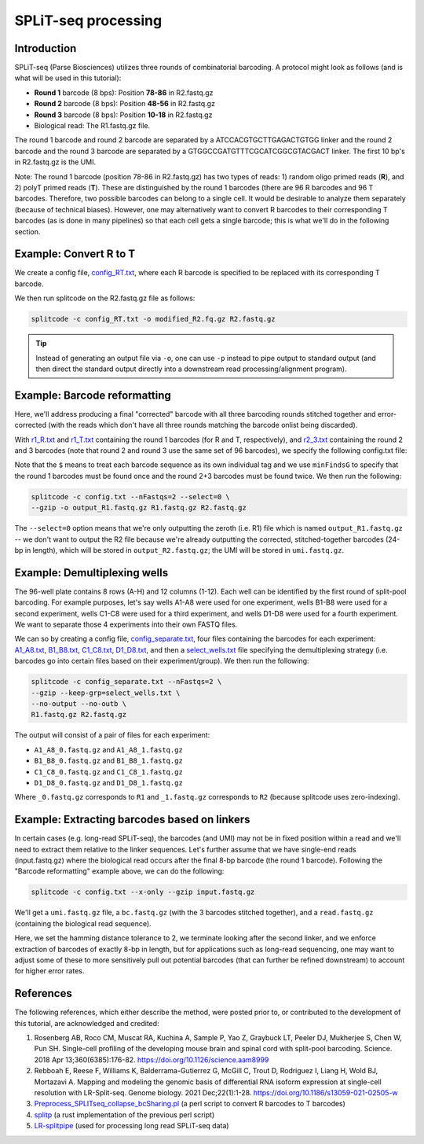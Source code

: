 .. _SPLITSEQ guide:

SPLiT-seq processing
====================

Introduction
^^^^^^^^^^^^

SPLiT-seq (Parse Biosciences) utilizes three rounds of combinatorial barcoding. A protocol might look as follows (and is what will be used in this tutorial):

* **Round 1** barcode (8 bps): Position **78-86** in R2.fastq.gz
* **Round 2** barcode (8 bps): Position **48-56** in R2.fastq.gz
* **Round 3** barcode (8 bps): Position **10-18** in R2.fastq.gz
* Biological read: The R1.fastq.gz file.

The round 1 barcode and round 2 barcode are separated by a ATCCACGTGCTTGAGACTGTGG linker and the round 2 barcode and the round 3 barcode are separated by a GTGGCCGATGTTTCGCATCGGCGTACGACT linker. The first 10 bp's in R2.fastq.gz is the UMI.

Note: The round 1 barcode (position 78-86 in R2.fastq.gz) has two types of reads: 1) random oligo primed reads (**R**), and 2) polyT primed reads (**T**). These are distinguished by the round 1 barcodes (there are 96 R barcodes and 96 T barcodes. Therefore, two possible barcodes can belong to a single cell. It would be desirable to analyze them separately (because of technical biases). However, one may alternatively want to convert R barcodes to their corresponding T barcodes (as is done in many pipelines) so that each cell gets a single barcode; this is what we'll do in the following section.


Example: Convert R to T
^^^^^^^^^^^^^^^^^^^^^^^

We create a config file, `config_RT.txt <https://raw.githubusercontent.com/pachterlab/splitcode-tutorial/main/uploads/splitseq/config_RT.txt>`_, where each R barcode is specified to be replaced with its corresponding T barcode.

We then run splitcode on the R2.fastq.gz file as follows:

.. code-block:: text

   splitcode -c config_RT.txt -o modified_R2.fq.gz R2.fastq.gz

.. tip::

   Instead of generating an output file via ``-o``, one can use ``-p`` instead to pipe output to standard output (and then direct the standard output directly into a downstream read processing/alignment program).



Example: Barcode reformatting
^^^^^^^^^^^^^^^^^^^^^^^^^^^^^

Here, we'll address producing a final "corrected" barcode with all three barcoding rounds stitched together and error-corrected (with the reads which don't have all three rounds matching the barcode onlist being discarded).

With `r1_R.txt <https://raw.githubusercontent.com/pachterlab/splitcode-tutorial/main/uploads/splitseq/r1_R.txt>`_ and `r1_T.txt <https://raw.githubusercontent.com/pachterlab/splitcode-tutorial/main/uploads/splitseq/r1_T.txt>`_ containing the round 1 barcodes (for R and T, respectively), and `r2_3.txt <https://raw.githubusercontent.com/pachterlab/splitcode-tutorial/main/uploads/splitseq/r2_r3.txt>`_ containing the round 2 and 3 barcodes (note that round 2 and round 3 use the same set of 96 barcodes), we specify the following config.txt file:

.. code-block:: text
  :caption: config.txt

   @extract <output_R2{*}>,1:0<umi[10]>
   tags         distances  ids     groups    minFindsG	locations
   r1_R.txt$    1          r1_R    round1    1          1,78,86
   r1_T.txt$    1          r1_T    round1    1          1,78,86
   r2_r3.txt$   1          r2      round2_3  2          1,48,56
   r2_r3.txt$   1          r3      round2_3  2          1,10,18

Note that the ``$`` means to treat each barcode sequence as its own individual tag and we use ``minFindsG`` to specify that the round 1 barcodes must be found once and the round 2+3 barcodes must be found twice. We then run the following:

.. code-block:: shell

   splitcode -c config.txt --nFastqs=2 --select=0 \
   --gzip -o output_R1.fastq.gz R1.fastq.gz R2.fastq.gz

The ``--select=0`` option means that we're only outputting the zeroth (i.e. R1) file which is named ``output_R1.fastq.gz`` -- we don't want to output the R2 file because we're already outputting the corrected, stitched-together barcodes (24-bp in length), which will be stored in ``output_R2.fastq.gz``; the UMI will be stored in ``umi.fastq.gz``.


Example: Demultiplexing wells
^^^^^^^^^^^^^^^^^^^^^^^^^^^^^

The 96-well plate contains 8 rows (A-H) and 12 columns (1-12). Each well can be identified by the first round of split-pool barcoding. For example purposes, let's say wells A1-A8 were used for one experiment, wells B1-B8 were used for a second experiment, wells C1-C8 were used for a third experiment, and wells D1-D8 were used for a fourth experiment. We want to separate those 4 experiments into their own FASTQ files.

We can so by creating a config file, `config_separate.txt <https://raw.githubusercontent.com/pachterlab/splitcode-tutorial/main/uploads/splitseq/config_separate.txt>`_, four files containing the barcodes for each experiment: `A1_A8.txt <https://raw.githubusercontent.com/pachterlab/splitcode-tutorial/main/uploads/splitseq/A1_A8.txt>`_, `B1_B8.txt <https://raw.githubusercontent.com/pachterlab/splitcode-tutorial/main/uploads/splitseq/B1_B8.txt>`_, `C1_C8.txt <https://raw.githubusercontent.com/pachterlab/splitcode-tutorial/main/uploads/splitseq/C1_C8.txt>`_, `D1_D8.txt <https://raw.githubusercontent.com/pachterlab/splitcode-tutorial/main/uploads/splitseq/D1_D8.txt>`_, and then a `select_wells.txt <https://raw.githubusercontent.com/pachterlab/splitcode-tutorial/main/uploads/splitseq/select_wells.txt>`_ file specifying the demultiplexing strategy (i.e. barcodes go into certain files based on their experiment/group). We then run the following:


.. code-block:: shell

   splitcode -c config_separate.txt --nFastqs=2 \
   --gzip --keep-grp=select_wells.txt \
   --no-output --no-outb \
   R1.fastq.gz R2.fastq.gz

The output will consist of a pair of files for each experiment:

* ``A1_A8_0.fastq.gz`` and ``A1_A8_1.fastq.gz``
* ``B1_B8_0.fastq.gz`` and ``B1_B8_1.fastq.gz``
* ``C1_C8_0.fastq.gz`` and ``C1_C8_1.fastq.gz``
* ``D1_D8_0.fastq.gz`` and ``D1_D8_1.fastq.gz``

Where ``_0.fastq.gz`` corresponds to ``R1`` and ``_1.fastq.gz`` corresponds to ``R2`` (because splitcode uses zero-indexing).

.. seealso::
   See the following pages for further assistance on demultiplexing:

   * :ref:`demultiplexing page`
   * :ref:`DemuxCells guide` 


Example: Extracting barcodes based on linkers
^^^^^^^^^^^^^^^^^^^^^^^^^^^^^^^^^^^^^^^^^^^^^

In certain cases (e.g. long-read SPLiT-seq), the barcodes (and UMI) may not be in fixed position within a read and we'll need to extract them relative to the linker sequences. Let's further assume that we have single-end reads (input.fastq.gz) where the biological read occurs after the final 8-bp barcode (the round 1 barcode). Following the "Barcode reformatting" example above, we can do the following:


.. code-block:: text
  :caption: config.txt

   @extract <umi[10]>8{linker1},<bc[8]>{linker1},{linker1}<bc[8]>{linker2},{linker2}<bc[8]>,{linker2}8<read>0:-1
   tags                            ids      distances  minFinds  maxFinds  locations  next
   GTGGCCGATGTTTCGCATCGGCGTACGACT  linker1  2          1         1         0:18       {linker2}8-8
   ATCCACGTGCTTGAGACTGTGG*          linker2  2          1         1         0:-30      -

.. code-block:: shell

   splitcode -c config.txt --x-only --gzip input.fastq.gz

We'll get a ``umi.fastq.gz`` file, a ``bc.fastq.gz`` (with the 3 barcodes stitched together), and a ``read.fastq.gz`` (containing the biological read sequence).

Here, we set the hamming distance tolerance to 2, we terminate looking after the second linker, and we enforce extraction of barcodes of exactly 8-bp in length, but for applications such as long-read sequencing, one may want to adjust some of these to more sensitively pull out potential barcodes (that can further be refined downstream) to account for higher error rates.

References
^^^^^^^^^^

The following references, which either describe the method, were posted prior to, or contributed to the development of this tutorial, are acknowledged and credited:

1. Rosenberg AB, Roco CM, Muscat RA, Kuchina A, Sample P, Yao Z, Graybuck LT, Peeler DJ, Mukherjee S, Chen W, Pun SH. Single-cell profiling of the developing mouse brain and spinal cord with split-pool barcoding. Science. 2018 Apr 13;360(6385):176-82. `https://doi.org/10.1126/science.aam8999 <https://doi.org/10.1126/science.aam8999>`_

2. Rebboah E, Reese F, Williams K, Balderrama-Gutierrez G, McGill C, Trout D, Rodriguez I, Liang H, Wold BJ, Mortazavi A. Mapping and modeling the genomic basis of differential RNA isoform expression at single-cell resolution with LR-Split-seq. Genome biology. 2021 Dec;22(1):1-28. `https://doi.org/10.1186/s13059-021-02505-w <https://doi.org/10.1186/s13059-021-02505-w>`_

3. `Preprocess_SPLITseq_collapse_bcSharing.pl <https://github.com/jeremymsimon/SPLITseq>`_ (a perl script to convert R barcodes to T barcodes)

4. `splitp <https://github.com/COMBINE-lab/splitp>`_ (a rust implementation of the previous perl script)

5. `LR-splitpipe <https://github.com/fairliereese/LR-splitpipe>`_ (used for processing long read SPLiT-seq data)



